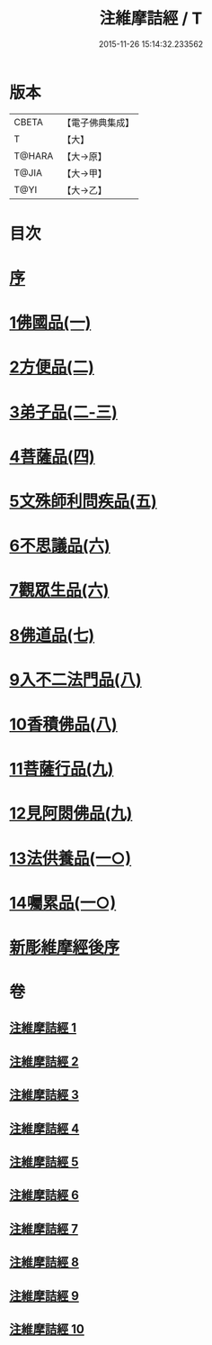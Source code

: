 #+TITLE: 注維摩詰經 / T
#+DATE: 2015-11-26 15:14:32.233562
* 版本
 |     CBETA|【電子佛典集成】|
 |         T|【大】     |
 |    T@HARA|【大→原】   |
 |     T@JIA|【大→甲】   |
 |      T@YI|【大→乙】   |

* 目次
* [[file:KR6i0078_001.txt::001-0327a15][序]]
* [[file:KR6i0078_001.txt::0328a10][1佛國品(一)]]
* [[file:KR6i0078_002.txt::002-0338c13][2方便品(二)]]
* [[file:KR6i0078_002.txt::0343c13][3弟子品(二-三)]]
* [[file:KR6i0078_004.txt::004-0360b28][4菩薩品(四)]]
* [[file:KR6i0078_005.txt::005-0370c15][5文殊師利問疾品(五)]]
* [[file:KR6i0078_006.txt::006-0381a28][6不思議品(六)]]
* [[file:KR6i0078_006.txt::0383b21][7觀眾生品(六)]]
* [[file:KR6i0078_007.txt::007-0390b19][8佛道品(七)]]
* [[file:KR6i0078_008.txt::008-0396b22][9入不二法門品(八)]]
* [[file:KR6i0078_008.txt::0399c14][10香積佛品(八)]]
* [[file:KR6i0078_009.txt::009-0403a8][11菩薩行品(九)]]
* [[file:KR6i0078_009.txt::0409c18][12見阿閦佛品(九)]]
* [[file:KR6i0078_010.txt::010-0413c24][13法供養品(一○)]]
* [[file:KR6i0078_010.txt::0418a12][14囑累品(一○)]]
* [[file:KR6i0078_010.txt::0419c9][新彫維摩經後序]]
* 卷
** [[file:KR6i0078_001.txt][注維摩詰經 1]]
** [[file:KR6i0078_002.txt][注維摩詰經 2]]
** [[file:KR6i0078_003.txt][注維摩詰經 3]]
** [[file:KR6i0078_004.txt][注維摩詰經 4]]
** [[file:KR6i0078_005.txt][注維摩詰經 5]]
** [[file:KR6i0078_006.txt][注維摩詰經 6]]
** [[file:KR6i0078_007.txt][注維摩詰經 7]]
** [[file:KR6i0078_008.txt][注維摩詰經 8]]
** [[file:KR6i0078_009.txt][注維摩詰經 9]]
** [[file:KR6i0078_010.txt][注維摩詰經 10]]
